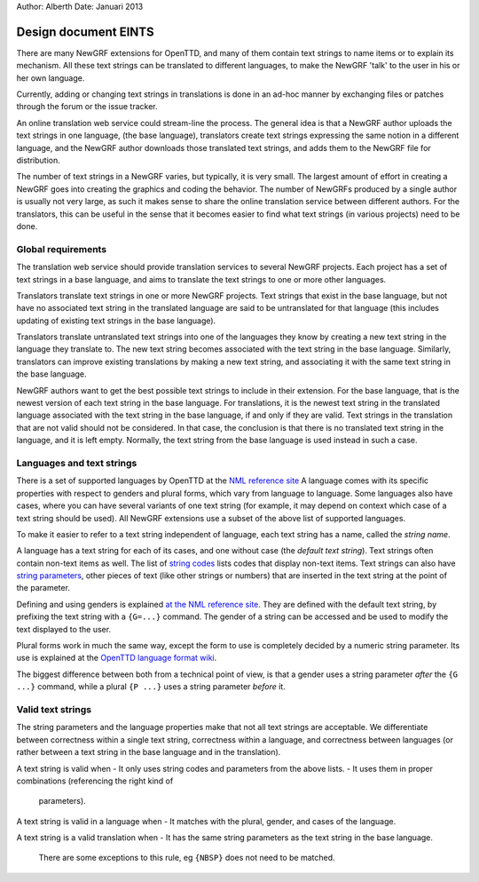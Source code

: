 Author: Alberth
Date: Januari 2013

=====================
Design document EINTS
=====================

There are many NewGRF extensions for OpenTTD, and many of them contain text
strings to name items or to explain its mechanism.
All these text strings can be translated to different languages, to make the
NewGRF 'talk' to the user in his or her own language.

Currently, adding or changing text strings in translations is done in an
ad-hoc manner by exchanging files or patches through the forum or the issue
tracker.

An online translation web service could stream-line the process. The general
idea is that a NewGRF author uploads the text strings in one language, (the
base language), translators create text strings expressing the same notion in
a different language, and the NewGRF author downloads those translated text
strings, and adds them to the NewGRF file for distribution.

The number of text strings in a NewGRF varies, but typically, it is very
small. The largest amount of effort in creating a NewGRF goes into creating
the graphics and coding the behavior.
The number of NewGRFs produced by a single author is usually not very large,
as such it makes sense to share the online translation service between
different authors. For the translators, this can be useful in the sense that
it becomes easier to find what text strings (in various projects) need to be done.

Global requirements
-------------------

The translation web service should provide translation services to several
NewGRF projects. Each project has a set of text strings in a base language,
and aims to translate the text strings to one or more other languages.

Translators translate text strings in one or more NewGRF projects.
Text strings that exist in the base language, but not have no associated text
string in the translated language are said to be untranslated for that
language (this includes updating of existing text strings in the base
language).

Translators translate untranslated text strings into one of the languages they
know by creating a new text string in the language they translate to. The new
text string becomes associated with the text string in the base language.
Similarly, translators can improve existing translations by making a new text
string, and associating it with the same text string in the base language.

NewGRF authors want to get the best possible text strings to include in their
extension. For the base language, that is the newest version of each text
string in the base language. For translations, it is the newest text string in
the translated language associated with the text string in the base language,
if and only if they are valid. Text strings in the translation that are not
valid should not be considered. In that case, the conclusion is that there is
no translated text string in the language, and it is left empty. Normally, the
text string from the base language is used instead in such a case.


Languages and text strings
--------------------------

There is a set of supported languages by OpenTTD at the `NML reference site
<http://newgrf-specs.tt-wiki.net/wiki/NML:Language_files#LanguageIDs>`_
A language comes with its specific properties with respect to genders and
plural forms, which vary from language to language. Some languages also have
cases, where you can have several variants of one text string (for example, it
may depend on context which case of a text string should be used).
All NewGRF extensions use a subset of the above list of supported languages.

To make it easier to refer to a text string independent of language, each text
string has a name, called the *string name*.

A language has a text string for each of its cases, and one without case (the
*default text string*). Text strings often contain non-text items as well. The
list of `string codes
<http://newgrf-specs.tt-wiki.net/wiki/NML:Language_files#String_codes>`_ lists
codes that display non-text items. Text strings can also have `string
parameters
<http://newgrf-specs.tt-wiki.net/wiki/NML:Language_files#String_parameters>`_,
other pieces of text (like other strings or numbers) that are inserted in the
text string at the point of the parameter.

Defining and using genders is explained `at the NML reference site
<http://newgrf-specs.tt-wiki.net/wiki/NML:Language_files#Defining_genders>`_.
They are defined with the default text string, by prefixing the text string
with a ``{G=...}`` command. The gender of a string can be accessed and be used
to modify the text displayed to the user.

Plural forms work in much the same way, except the form to use is completely
decided by a numeric string parameter. Its use is explained at the `OpenTTD
language format wiki
<http://wiki.openttd.org/Format_of_langfiles#Plural_form>`_.

The biggest difference between both from a technical point of view, is that a
gender uses a string parameter *after* the ``{G ...}`` command, while a plural
``{P ...}`` uses a string parameter *before* it.

Valid text strings
------------------

The string parameters and the language properties make that not all text
strings are acceptable. We differentiate between correctness within a single
text string, correctness within a language, and correctness between languages
(or rather between a text string in the base language and in the translation).

A text string is valid when
- It only uses string codes and parameters from the above lists.
- It uses them in proper combinations (referencing the right kind of
  parameters).

A text string is valid in a language when
- It matches with the plural, gender, and cases of the language.

A text string is a valid translation when
- It has the same string parameters as the text string in the base language.
  There are some exceptions to this rule, eg ``{NBSP}`` does not need to be
  matched.



.. vim: tw=78 spell
